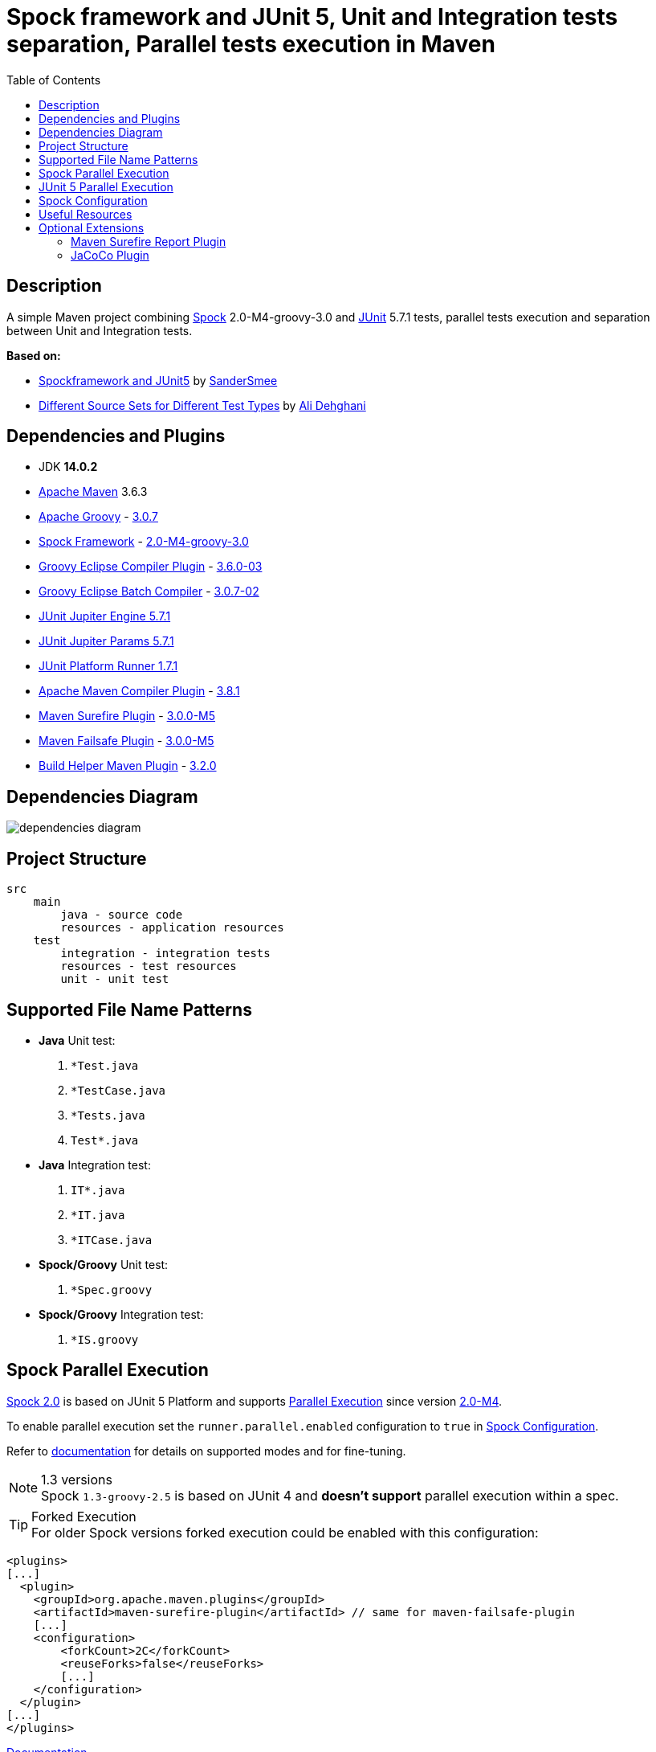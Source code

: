 :jdk-version: 14.0.2
:apache-maven-version: 3.6.3
:apache-groovy-version: 3.0.7
:spock-framework-version: 2.0-M4-groovy-3.0
:groovy-eclipse-complier-plugin-version: 3.6.0-03
:groovy-eclipse-batch-complier-version: 3.0.7-02
:junit-jupiter-engine-version: 5.7.1
:junit-jupiter-params-version: {junit-jupiter-engine-version}
:junit-platform-runner-version: 1.7.1
:apache-maven-compiler-plugin-version: 3.8.1
:maven-surefire-plugin-version: 3.0.0-M5
:maven-failsafe-plugin-version: {maven-surefire-plugin-version}
:build-helper-maven-plugin-version: 3.2.0

:test-resources: ./src/test/resources

:sectanchors:
:toc:

= Spock framework and JUnit 5, Unit and Integration tests separation, Parallel tests execution in Maven

== Description

A simple Maven project combining http://spockframework.org/[Spock] {spock-framework-version}
and https://junit.org/junit5/[JUnit] {junit-jupiter-engine-version} tests, parallel tests execution and separation between Unit and Integration tests.

*Based on:*

* https://github.com/SanderSmee/spock-jupiter[Spockframework and JUnit5] by https://github.com/SanderSmee[SanderSmee]
* https://github.com/alimate/maven-source-sets[Different Source Sets for Different Test Types] by https://github.com/alimate[Ali Dehghani]

== Dependencies and Plugins

* JDK **{jdk-version}**
* https://maven.apache.org/download.cgi[Apache Maven] {apache-maven-version}
* https://groovy-lang.org/[Apache Groovy] - https://mvnrepository.com/artifact/org.codehaus.groovy/groovy-all[{apache-groovy-version}]
* http://spockframework.org/[Spock Framework] - https://mvnrepository.com/artifact/org.spockframework/spock-core[{spock-framework-version}]
* https://github.com/groovy/groovy-eclipse/wiki/Groovy-Eclipse-Maven-plugin[Groovy Eclipse Compiler Plugin] - https://mvnrepository.com/artifact/org.codehaus.groovy/groovy-eclipse-compiler[{groovy-eclipse-complier-plugin-version}]
* https://github.com/groovy/groovy-eclipse/wiki/Building-Maven-Batch-Compiler[Groovy Eclipse Batch Compiler] - https://mvnrepository.com/artifact/org.codehaus.groovy/groovy-eclipse-batch[{groovy-eclipse-batch-complier-version}]

* https://mvnrepository.com/artifact/org.junit.jupiter/junit-jupiter-engine[JUnit Jupiter Engine {junit-jupiter-engine-version}]
* https://mvnrepository.com/artifact/org.junit.jupiter/junit-jupiter-params[JUnit Jupiter Params {junit-jupiter-params-version}]
* https://mvnrepository.com/artifact/org.junit.platform/junit-platform-runner[JUnit Platform Runner {junit-platform-runner-version}]

* https://maven.apache.org/plugins/maven-compiler-plugin/[Apache Maven Compiler Plugin] - https://mvnrepository.com/artifact/org.apache.maven.plugins/maven-compiler-plugin[{apache-maven-compiler-plugin-version}]
* https://maven.apache.org/surefire/maven-surefire-plugin/[Maven Surefire Plugin] - https://mvnrepository.com/artifact/org.apache.maven.plugins/maven-surefire-plugin[{maven-surefire-plugin-version}]
* https://maven.apache.org/surefire/maven-failsafe-plugin/[Maven Failsafe Plugin] - https://mvnrepository.com/artifact/org.apache.maven.plugins/maven-failsafe-plugin[{maven-failsafe-plugin-version}]
* https://www.mojohaus.org/build-helper-maven-plugin/[Build Helper Maven Plugin] - https://mvnrepository.com/artifact/org.codehaus.mojo/build-helper-maven-plugin[{build-helper-maven-plugin-version}]

== Dependencies Diagram

image::/png/dependencies-diagram.png[]

== Project Structure

[source]
----
src
    main
        java - source code
        resources - application resources
    test
        integration - integration tests
        resources - test resources
        unit - unit test
----

== Supported File Name Patterns

* *Java* Unit test:
. `*Test.java`
. `*TestCase.java`
. `*Tests.java`
. `Test*.java`
* *Java* Integration test:
. `IT*.java`
. `*IT.java`
. `*ITCase.java`
* *Spock/Groovy* Unit test:
. `*Spec.groovy`
* *Spock/Groovy* Integration test:
. `*IS.groovy`

== Spock Parallel Execution

https://github.com/spockframework/spock/tree/spock-2.0[Spock 2.0] is based on JUnit 5 Platform and supports http://spockframework.org/spock/docs/2.0-M4/parallel_execution.html#parallel-execution[Parallel Execution]
since version http://spockframework.org/spock/docs/2.0-M4/release_notes.html#_2_0_m4_2020_11_01[2.0-M4].

To enable parallel execution set the `runner.parallel.enabled` configuration to `true` in <<spock_configuration>>.

Refer to http://spockframework.org/spock/docs/2.0-M4/parallel_execution.html#parallel-execution[documentation]
for details on supported modes and for fine-tuning.

.1.3 versions
NOTE: Spock `1.3-groovy-2.5` is based on JUnit 4 and *doesn't support* parallel execution within a spec.

.Forked Execution
TIP: For older Spock versions forked execution could be enabled with this configuration:

[source,xml]
----
<plugins>
[...]
  <plugin>
    <groupId>org.apache.maven.plugins</groupId>
    <artifactId>maven-surefire-plugin</artifactId> // same for maven-failsafe-plugin
    [...]
    <configuration>
        <forkCount>2C</forkCount>
        <reuseForks>false</reuseForks>
        [...]
    </configuration>
  </plugin>
[...]
</plugins>
----

https://maven.apache.org/surefire/maven-surefire-plugin/examples/fork-options-and-parallel-execution.html?Forked%20Test%20Execution[Documentation]

== JUnit 5 Parallel Execution

Global settings: +
link:{test-resources}/junit-platform.properties[src/test/resources/junit-platform.properties]

[source]
//include::{test-resources}/junit-platform.properties[indent=0]
----
junit.jupiter.execution.parallel.enabled=true
junit.jupiter.execution.parallel.config.strategy=dynamic
junit.jupiter.execution.parallel.config.dynamic.factor=2
junit.jupiter.execution.parallel.mode.default=concurrent
junit.jupiter.execution.parallel.mode.classes.default=concurrent
----

Fine tune per class or for single methods by annotation: +
`@Execution(ExecutionMode.CONCURRENT)` +
`@Execution(ExecutionMode.SAME_THREAD)`

https://junit.org/junit5/docs/current/user-guide/#writing-tests-parallel-execution[Documentation]

[#spock_configuration]
== Spock Configuration

Defined in: +
link:{test-resources}/SpockConfig.groovy[src/test/resources/SpockConfig.groovy]

[source,groovy]
//include::{test-resources}/SpockConfig.groovy[indent=0]
----
runner {
    filterStackTrace false
    optimizeRunOrder true
    parallel {
        enabled true
        dynamic(2.0)
    }
}
----

http://spockframework.org/spock/docs/1.3/extensions.html[Documentation]

== Useful Resources

* http://spockframework.org/spock/docs/2.0-M4/release_notes.html#_2_0_m4_2020_11_01[Spock 2.0-M4 Release Notes (2020-11-01)]
* http://spockframework.org/spock/docs/2.0-M4/[Spock Framework Reference Documentation - Version 2.0-M4]
* http://spockframework.org/spock/docs/2.0-M4/parallel_execution.html#parallel-execution[Spock Parallel Execution]
* http://docs.groovy-lang.org/latest/html/documentation/tools-groovyc.html#_maven_integration[Groovy Eclipse Maven plugin vs. GMavenPlus], https://github.com/groovy/GMavenPlus[GMavenPlus]
* https://github.com/junit-team/junit5-samples/tree/r5.5.2/junit5-jupiter-starter-maven[junit5-jupiter-starter-maven] - how to execute JUnit Jupiter tests using Maven
* https://junit.org/junit5/docs/current/user-guide/index.html[JUnit 5 User Guide]
* http://antkorwin.com/junit5/junit5_parallel_execution.html[JUnit5 Parallel Execution of tests]
* https://www.baeldung.com/maven-junit-parallel-tests[Running JUnit Tests in Parallel with Maven]
* https://www.baeldung.com/maven-integration-test[Integration Testing with Maven]
* https://www.petrikainulainen.net/programming/testing/writing-unit-tests-with-spock-framework-creating-a-maven-project/[Writing Unit Tests With Spock Framework: Creating a Maven Project]
* https://www.testwithspring.com/lesson/running-unit-tests-with-maven-spock-edition/[Running Unit Tests With Maven – Spock Edition]
* https://www.testwithspring.com/lesson/running-end-to-end-tests-with-maven-spock-edition/[Running End-to-End Tests With Maven – Spock Edition]
* https://www.baeldung.com/spring-spock-testing[Testing with Spring and Spock]
* https://github.com/spockframework/spock-example[Spock Framework Example Project]
* https://medium.com/@mzimecki/maven-project-with-java-groovy-spock-and-junit-1dc5e52aa38[Maven Project With Java, Groovy, Spock And JUnit]
* https://stackoverflow.com/a/61881671/7598851[JUnit 4 + Spock 2 (Groovy 2.5), JUnit 5 + Spock 2 (Groovy 2.5)] - StackOverflow answer by #kriegaex#
* https://github.com/spockframework/spock/issues/1166[Add migration guide Spock 1.x → 2.x to manual or separate document] - Spock issue #1166
* https://blog.solidsoft.pl/2020/01/02/migrating-spock-1.3-tests-to-spock-2.0/[Migrating Spock 1.3 tests to Spock 2.0]

== Optional Extensions

=== Maven Surefire Report Plugin

* https://maven.apache.org/surefire/maven-surefire-report-plugin/[Documentation]
* Usage:
. `mvn clean verify site` +
. Open `target/site/index.html` in Web browser
* Setup

[source,xml]
----
<project>
    [...]

    <build>
        [...]

        <plugins>
            [...]

            <!-- https://mvnrepository.com/artifact/org.apache.maven.plugins/maven-site-plugin -->
            <plugin>
                <groupId>org.apache.maven.plugins</groupId>
                <artifactId>maven-site-plugin</artifactId>
                <version>3.8.2</version>
            </plugin>

            <!-- https://mvnrepository.com/artifact/org.apache.maven.plugins/maven-project-info-reports-plugin -->
            <plugin>
                <groupId>org.apache.maven.plugins</groupId>
                <artifactId>maven-project-info-reports-plugin</artifactId>
                <version>3.0.0</version>
            </plugin>
        </plugins>
    </build>

    <reporting>
        <plugins>
            <!-- https://mvnrepository.com/artifact/org.apache.maven.plugins/maven-pmd-plugin -->
            <plugin>
                <groupId>org.apache.maven.plugins</groupId>
                <artifactId>maven-pmd-plugin</artifactId>
                <version>3.12.0</version>
            </plugin>

            <!-- https://mvnrepository.com/artifact/org.apache.maven.plugins/maven-surefire-report-plugin -->
            <plugin>
                <groupId>org.apache.maven.plugins</groupId>
                <artifactId>maven-surefire-report-plugin</artifactId>
                <version>2.22.2</version>
            </plugin>
        </plugins>
    </reporting>

</project>
----

=== JaCoCo Plugin

* https://www.jacoco.org/jacoco/index.html[Documentation]
* Usage:
. `mvn clean verify`
. Open `target/site/jacoco/index.html` in Web browser
* Setup

[source,xml]
----
<project>
    [...]

    <build>
        [...]

        <plugins>
            [...]

            <!-- https://mvnrepository.com/artifact/org.jacoco/jacoco-maven-plugin -->
            <plugin>
                <groupId>org.jacoco</groupId>
                <artifactId>jacoco-maven-plugin</artifactId>
                <version>0.8.4</version>
                <executions>
                    <execution>
                        <goals>
                            <goal>prepare-agent</goal>
                        </goals>
                    </execution>
                    <execution>
                        <id>report</id>
                        <phase>prepare-package</phase>
                        <goals>
                            <goal>report</goal>
                        </goals>
                    </execution>
                </executions>
            </plugin>
        </plugins>
    </build>

</project>
----
